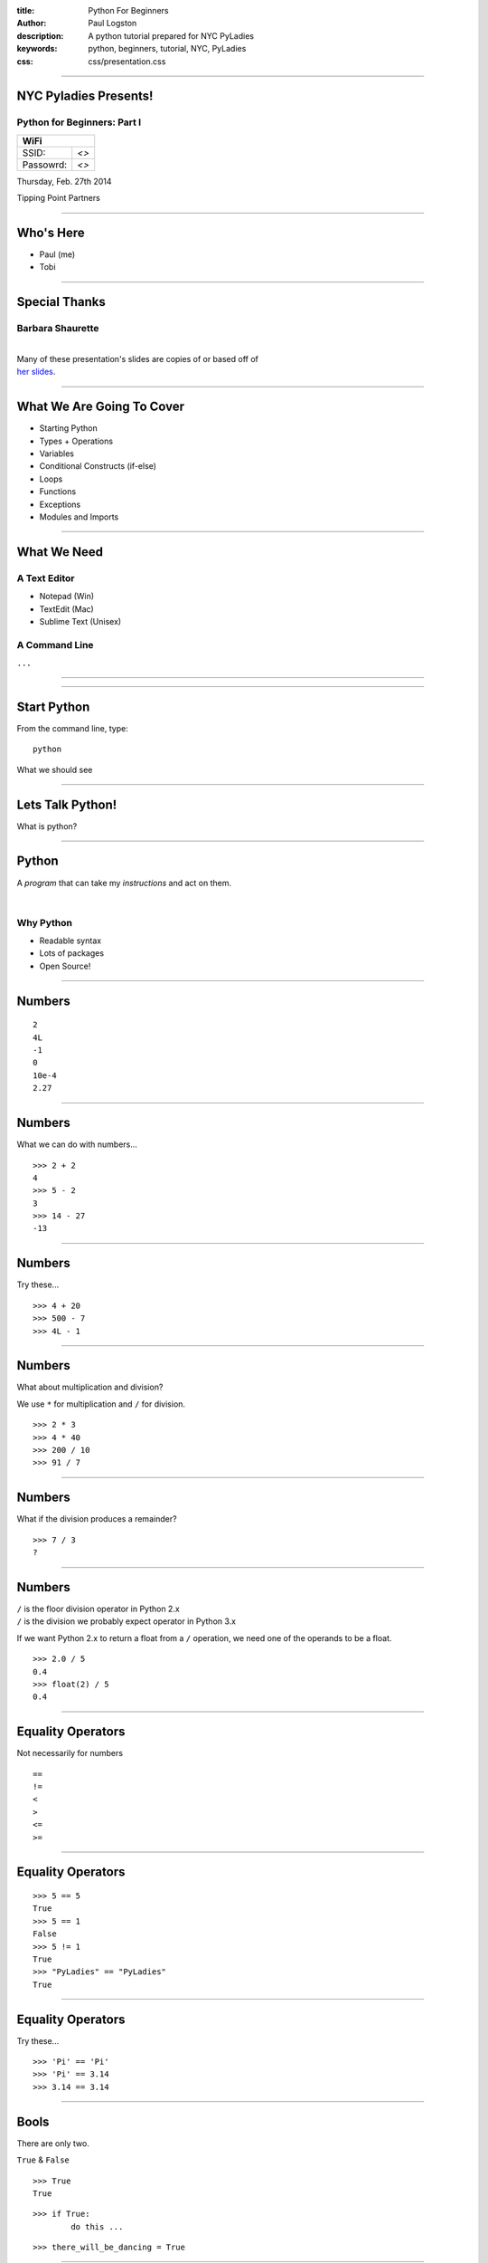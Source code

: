 :title: Python For Beginners
:author: Paul Logston
:description: A python tutorial prepared for NYC PyLadies
:keywords: python, beginners, tutorial, NYC, PyLadies
:css: css/presentation.css

----

NYC Pyladies Presents!
======================
Python for Beginners: Part I
-----------------------------

.. image:: media/pyladies_logo.jpeg
  :height: 200
  :width: 200
  :scale: 50

=========  =====
WiFi
================
SSID:       *<>*
Passowrd:   *<>*
=========  =====

Thursday, Feb. 27th 2014

Tipping Point Partners

----

Who's Here
==========

- Paul (me)
- Tobi


----

Special Thanks
==============
Barbara Shaurette
-----------------

|
| Many of these presentation's slides are copies of or based off of 
| `her slides`_.

.. _her slides: https://github.com/mechanicalgirl/intro-to-python/blob/master/IntrotoPython_Austin_July202013.pdf

----

What We Are Going To Cover
==========================
- Starting Python
- Types + Operations
- Variables
- Conditional Constructs (if-else)
- Loops
- Functions
- Exceptions
- Modules and Imports

----

What We Need
============

A Text Editor
-------------
  
- Notepad (Win)
- TextEdit (Mac)
- Sublime Text (Unisex)

A Command Line
--------------
``...``

----

.. image:: media/command_line.jpg
  :height: 300px

.. image:: media/Screenshot-Terminal.png
  :height: 300px

----

Start Python
============

From the command line, type::

  python

What we should see

.. image:: media/python_shell.png
  :width: 1000px

----

Lets Talk Python!
=================

What is python?

----

Python
======

A *program* that can take my 
*instructions* and act on them.

|

Why Python
----------

- Readable syntax
- Lots of packages
- Open Source!

----

Numbers
=======

::
  
  2
  4L
  -1
  0
  10e-4
  2.27

----

Numbers
=======

What we can do with numbers...

::

  >>> 2 + 2
  4
  >>> 5 - 2
  3
  >>> 14 - 27
  -13

----

Numbers
=======

Try these...

::

  >>> 4 + 20
  >>> 500 - 7
  >>> 4L - 1

----

Numbers
=======

What about multiplication and division?

We use ``*`` for multiplication and ``/`` for division.

::

  >>> 2 * 3
  >>> 4 * 40
  >>> 200 / 10
  >>> 91 / 7

----

Numbers
=======

What if the division produces a remainder?

::

  >>> 7 / 3
  ?

----

Numbers
=======

| ``/`` is the floor division operator in Python 2.x
| ``/`` is the division we probably expect operator in Python 3.x

If we want Python 2.x to return a float from a ``/`` operation,
we need one of the operands to be a float.

::
  
  >>> 2.0 / 5
  0.4
  >>> float(2) / 5
  0.4

----

Equality Operators
==================

Not necessarily for numbers

::

  ==
  !=
  <
  >
  <=
  >=

----

Equality Operators
==================

::
  
  >>> 5 == 5
  True
  >>> 5 == 1
  False
  >>> 5 != 1
  True
  >>> "PyLadies" == "PyLadies"
  True

----

Equality Operators
==================

Try these...

::

  >>> 'Pi' == 'Pi'
  >>> 'Pi' == 3.14
  >>> 3.14 == 3.14

----

Bools
=====

There are only two. 

``True`` & ``False``

::

  >>> True
  True

::

  >>> if True:
          do this ...

::

  >>> there_will_be_dancing = True

----

Bools
=====

Try these...

::

  >>> if True:
          print ('Ziggy Zag')

::

  >>> if False:
          print ('Ancient Fossils')

----

Bools
=====

Other values (like numbers, strings, and variables)
can be ``Truthy`` or ``Falsy``.

::

  >>> if there_will_be_dancing:
          put_on_dancing_shoes()

::
  
  >>> while there_will_be_dancing:
          drink_plenty_of_fluids()

----

Bools
=====

Falsy objects...
----------------

- ``None``
- ``False``
- Zero of any numeric type; ``0``, ``0L``, ``0.0``, ``0j``.
- Any empty sequence, for example, ``''``, ``()``, ``[]``.
- Any empty mapping, for example, ``{}``.
- Class instances, sometimes (more on this later)

----

Bools
=====

Truthy objects...
-----------------

- Eveything else

----

Bools
=====

The ``not`` operator
--------------------

::

  >>> if not True:
          handle_a_false_case

----

Bools
=====

Try these...

::

  >>> if "":
          print ('Mango')
  >>> if not "":
          print ('Sushi')
  >>> if 500:
          print ('Indy')
  >>> if None:
          print (5)
  >>> if ():
          print ('Tuples!')

----

Strings!
========

.. image:: media/business-cat-meme-the-sales-contract-had-strings-attached.jpg
  :width: 450px

----

Strings
=======

``"I'm a string!"``

What makes a string a string?

::

  >>> 'single quotes!'
  >>> "double quotes!"
  >>> str(10)

----

Strings
=======

Try these...

::

  >>> "Who's there?"
  >>> '1'
  >>> ''
  >>> str(7)

---- 

Strings
=======

Joining Strings (Concatenation)
-------------------------------

The more expensive way

::

  >>> 'a' + 'b' + 'c'
  'abc'
  >>> '1' + '2' + '3'
  '123'

----

Strings
=======

Try these...

::

  >>> 'Hello' + 'World'
  >>> 'Hello' + ' ' + 'World'

----

``print``!
==========

What does it do?
----------------

The job of ``>>>`` (REPL) is to print, so it prints almost everything.

But what if we want to make a script out side of a REPL?

We need some way to tell python to print something to the screen.

- print in Python 2    
  - ``print``
- print in Python 3
  - ``print()``

We will be using ``print ()`` for the rest of this tutorial.

----

``print``
=========

::

  >>> print ('Moose!')
  Moose
  >>> print (-1)
  -1
  >>> print ('')

  >>>

----

``print``
=========

Try these...

::

  >>> print ('New York')
  >>> print (2014 * 1e10)
  >>> print ()

----

Comments & Docstrings
=====================

I want some words to remember what I was doing here
but I don't want them to print out.

::
  
  # I am a comment. I have to stay on one line.


  """
  I am a docstring.
  I can span
    multiple lines
      and can preserve indentation!
  """

----

Variables
=========

What is a variable?

A box to but a value in, a way to store a value for later.

.. image:: media/Nickel-in-a-box.jpg
  :width: 550px

----

Variables
=========

::

  >>> color_of_my_shoes = 'Green'
  >>> cm_in_1_light_year = 9.4605284 * 1e17
  >>> years_in_a_year = 1

|

Variable name rules...
----------------------

- alphanumeric + underscores
- can not start with a number

----

Variables
=========

Try these...

::

  >>> days_in_week = 7
  >>> weeks = 2
  >>> days_in_week * weeks

----

Variables
=========

Try these...

::
  
  >>> day = 'Monday'
  >>> print day

----

Variables
=========

Try these...

::

  >>> park_is_open = True
  >>> if park_is_open:
          print 'Picnic!'

----

Break Time
==========

.. image:: media/kangaroo.jpg
  :width: 520px

----

Data Structures
===============

- Lists           ``[]`` or ``list()``
- Tuples          ``()`` or ``tuple()``
- Dictionaries    ``{}`` or ``dict()``

::
 
 >>> [1, 2, 3]
 [1, 2, 3]
 >>> ('one', 2.0, 3)
 (1, 2, 3)
 >>> {1: 'jake', 2: 'jill', 'three': 'hill'}
 {'three': 'hill', 1: 'jake', 2: 'jill'}

----

Lists
=====
An ordered arrangement of items
-------------------------------

Lists are mutable, meaning you can change 
them after they have been defined for the first 
time.

Lets make one...

:: 

  >>> lst = ['uno', 'dos', 'tres', 'quatro', 'cinco']

How do we get the values out?

----

Lists
=====
Indexing
--------

Lets look into ``lst``...

::

  ['uno', 'dos', 'tres', 'quatro', 'cinco']
     0      1      2        3         4

::

  >>> lst[2]
  'tres'
  >>> lst[4]
  'cinco'
  >>> lst[1]
  'uno'

----

Lists
=====
Indexing
--------

How do we set values?

:: 

  >>> lst[4] = 'cinq'
  >>> lst
  ['uno', 'dos', 'tres', 'quatro', 'cinq']

----

Tuples
======

Tuples like lists but are immutable.

We use the same syntax (ie. ``[]``) to index into 
a tuple.

::

  >>> tup = ('uno', 'dos', 'tres', 'quatro', 'cinco')
  >>> tup[2]
  'tres'
  >>> tup[0]
  'uno'

But we can not set values of a tuple.

:: 

  >>> tup[1] = 'catdog'
  Traceback (most recent call last):
  File "<stdin>", line 1, in <module>
  TypeError: 'tuple' object does not support item assignment

----

Lists & Tuples
==============
ie. sequences
-------------

We can join sequences!

:: 
  
  >>> [1] + [2]
  [1, 2]
  >>> (1, 2) + (2, 3)
  (1, 2, 2, 3)

----

Lists & Tuples
==============
ie. sequences
-------------

Try this...

- Build a list containing 2 tuples. 
  
  - The tuples can contain anything.

- Build a tuple of lists.

  - The lists should contain only 1 element each.

- Make a tuple with only 1 element.

----

Lists & Tuples
==============
ie. sequences
-------------

::

  >>> [(1, 2, 3), (4, 5, 6)]
  [(1, 2, 3), (4, 5, 6)]

::
  
  >>> ([1], [2], [3])
  ([1], [2], [3])

:: 

  >>> (1,)
  (1,)

----

Dictionaries
============

- Does not keep things ordered.
- Can find something by name (ie. key).
- Can not find something by index.

::

  >>> d = {'name': 'Paul', 'phone': 5554443333, 'temp': 98.6}
  >>> d
  {'name': 'Paul', 'temp': 98.6, 'phone': 5554443333}
  >>> d['phone']
  5554443333

This is great for groups of related but heterogenous data!

----

Dictionaries
============

Why use a dictionary over a list?

- Purpose of code can be clearer.

  - ``ball['color']`` clearer than ``ball[4]``

- Existance checks can be faster.

----

Dictionaries
============

Try these...

::

  >>> d = {'name': '<yours>', 'favorite_dish': '<yours>'}
  >>> d['name']

----

Command Line
============
Running a Script
----------------

- Open a text editor.
- Write python code.
- Save as a ``.py`` file. 

  - (fyi. any file extension will work for us right now)

- At command line, run file as a ``python`` argument.

----

Command Line
============
Running a Script
----------------

:: 

  my-mac$ python myscript.py

:: 

  C:\my-pc> python myscript.py

----

Command Line
============
Running a Script
----------------

Try this...

Open text editor and enter this...

.. code:: python

  print ('Hello You!')

Save file as myscript.py to an easy to get to folder/directory.

On the command line, navigate to that directory.

:: 

  $ cd /dir/i/saved/my/file/in
  $ python myscript.py
  Hello You!

---- 

Conditionals
============

We can control flow!

In ``myscript.py``, enter this...

.. code:: python

  going_to_fast = True
  if going_to_fast:
    print ('slow down')
  else:
    print ('perfect')

And then run ``myscript.py`` at the command line.

----

Conditionals
============

In ``myscript.py``, enter this...

.. code:: python

  speed = 'slow'
  if speed == 'fast':
    print ('slow down')
  elif speed == 'slow':
    print ('speed up')
  else:
    print ('perfect')

And then run ``myscript.py`` at the command line.

----

Loops!
======

- ``while:`` 

  - while a condition is true, do something

- ``for <item> in <iterable>:``

  - for each ``item`` in ``<iterable>``, do something 

----

``while``
=========

.. code::python

  x = 10
  while x > 0:
      print (x)

.. code:: python

  while True:
      print ('this is the line that never ends because')

----

``while``
=========

Try this...

.. code:: python

  x = 0
  while x < 10:
      print (x + 2) 

----

``for``
=======

.. code:: python

  lst = [1, 'dos', 3, 'Quatre']
  for item in list:
      do_something_with_item(item)

----

``for``
=======

Try this...

.. code:: python

  lst = [1, 2, 3, 4]
  for item in list:
      print (item * item)

----

Errors and Exceptions
=====================
Errors
------

There is an issue... 

::

  >>> if True
    File "<stdin>", line 1
      if True
            ^
  SyntaxError: invalid syntax

----

Errors and Exceptions
=====================
Exceptions
----------

An issue came up while running... 

::

  >>> 1 / 0
  Traceback (most recent call last):
    File "<stdin>", line 1, in <module>
  ZeroDivisionError: division by zero

----

Errors and Exceptions
=====================

Lets look at this...

:: 

  Traceback (most recent call last):
  File "/Users/paul/.virtualenvs/fifteen5/lib/python2.7/\
        site-packages/django/core/management/base.py", 
        line 222, in run_from_argv
    self.execute(*args, **options.__dict__)
  File "/Users/paul/.virtualenvs/fifteen5/lib/python2.7/\
        site-packages/django/core/management/base.py", 
        line 257, in execute
    output = self.handle(*args, **options)
  File "/Users/paul/Code/python/15five/fifteen5/ff/
        management/commands/delete_company_export.py", 
        line 117, in handle
    raise CommandError('No option flag found for ...
    CommandError: No option flag found for selecting which 
    builds to delete. Please run command with at least one 
    selector option flag.

----

Functions
=========

- write once
- accopmlishes one thing well
- can be called over and over
- can be used in other functions

.. code:: python

    def get_ready_for_party(time):
        party_time = time + timezone_offset
        send_out_party_invites()
        clean_house()

----

Functions
=========

.. code:: python

  def function_name(arg1, arg2, 
                    kwarg1=0, kwarg2='Hot Pants!'):
      do something with args and kwargs

.. code:: python

  def max(x, y):
      if x >= y:
          return x
      else:
          return y

pep8_ is the defacto style guide for Python.

.. _pep8: http://legacy.python.org/dev/peps/pep-0008/

----

Functions
=========

Try this...

Build a function that takes two arguments and finds
the sum of their repsective squares.

----

Functions
=========

.. code:: python

    def sum_squares(x, y):
        return x*x + y**2

----

Functions
=========

Could we have a function that returns a function?

----

``import``
==========

I want to use someone else's functions!

:: 

  >>> import math
  >>> math.factorial(4)
  24

::

  >>> from math import factorial
  >>> factorial(4)
  24

::

  >>> from math import factorial as f
  >>> f(4)
  24

----

``import``
==========

Try this...

:: 

  >>> import time
  >>> time.gmtime()
  >>> time.localtime()

::

  >>> import sys
  >>> sys.platform

----

Objects
=======

I want to make functions that go with my data.

Objects can have functions (ie. *methods*) that 
act on my data.

.. code:: python

  c = Cat()
  c.age = 5
  c.wrangle()

.. code:: python

  p = Potato()
  p.wieght = 150
  p.toss()

----

Thanks!
=======

- Tobi
- George Calle
- Nancy Ellis (Pang)
- Andy Dirnberger

----

Other Meetups!
==============

- `NYC Python Meetup`_
- `Flask NYC`_

.. _`NYC Python Meetup`: http://www.meetup.com/nycpython
.. _`Flask NYC`: http://www.meetup.com/flask-nyc

----

Bibliography
============

- stackoverflow_
- `The Python Website`_
- `Barbara Shaurette`_

.. _stackoverflow: http://stackoverflow.com/
.. _`The Python Website`: http://www.python.org/
.. _`Barbara Shaurette`: https://github.com/mechanicalgirl/intro-to-python/blob/master/IntrotoPython_Austin_July202013.pdf


